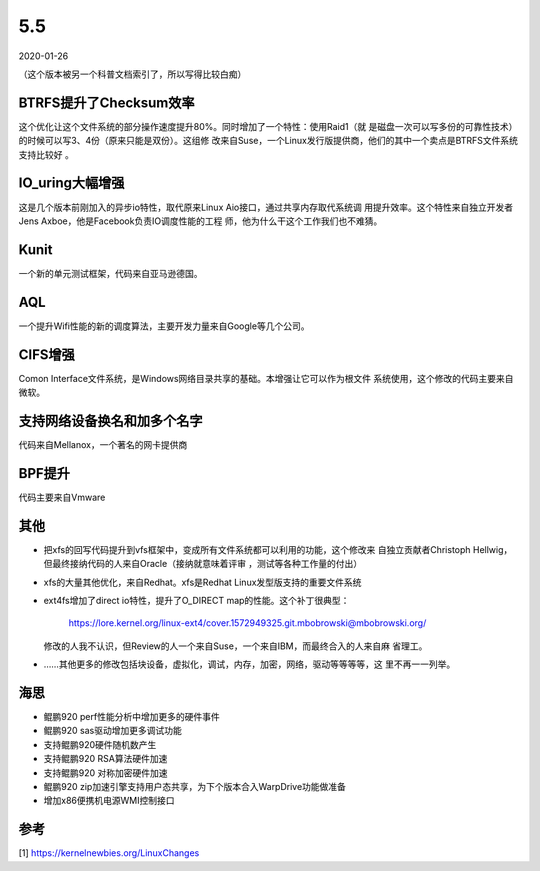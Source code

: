 5.5
****

2020-01-26

（这个版本被另一个科普文档索引了，所以写得比较白痴）

BTRFS提升了Checksum效率
========================
这个优化让这个文件系统的部分操作速度提升80%。同时增加了一个特性：使用Raid1（就
是磁盘一次可以写多份的可靠性技术）的时候可以写3、4份（原来只能是双份）。这组修
改来自Suse，一个Linux发行版提供商，他们的其中一个卖点是BTRFS文件系统支持比较好
。

IO_uring大幅增强
================
这是几个版本前刚加入的异步io特性，取代原来Linux Aio接口，通过共享内存取代系统调
用提升效率。这个特性来自独立开发者Jens Axboe，他是Facebook负责IO调度性能的工程
师，他为什么干这个工作我们也不难猜。

Kunit
======

一个新的单元测试框架，代码来自亚马逊德国。

AQL
====
一个提升Wifi性能的新的调度算法，主要开发力量来自Google等几个公司。

CIFS增强
========
Comon Interface文件系统，是Windows网络目录共享的基础。本增强让它可以作为根文件
系统使用，这个修改的代码主要来自微软。

支持网络设备换名和加多个名字
============================
代码来自Mellanox，一个著名的网卡提供商

BPF提升
=======
代码主要来自Vmware

其他
====

* 把xfs的回写代码提升到vfs框架中，变成所有文件系统都可以利用的功能，这个修改来
  自独立贡献者Christoph Hellwig，但最终接纳代码的人来自Oracle（接纳就意味着评审
  ，测试等各种工作量的付出）

* xfs的大量其他优化，来自Redhat。xfs是Redhat Linux发型版支持的重要文件系统

* ext4fs增加了direct io特性，提升了O_DIRECT map的性能。这个补丁很典型：

  	https://lore.kernel.org/linux-ext4/cover.1572949325.git.mbobrowski@mbobrowski.org/

  修改的人我不认识，但Review的人一个来自Suse，一个来自IBM，而最终合入的人来自麻
  省理工。

* ……其他更多的修改包括块设备，虚拟化，调试，内存，加密，网络，驱动等等等等，这
  里不再一一列举。

海思
====

* 鲲鹏920 perf性能分析中增加更多的硬件事件
* 鲲鹏920 sas驱动增加更多调试功能
* 支持鲲鹏920硬件随机数产生
* 支持鲲鹏920 RSA算法硬件加速
* 支持鲲鹏920 对称加密硬件加速
* 鲲鹏920 zip加速引擎支持用户态共享，为下个版本合入WarpDrive功能做准备
* 增加x86便携机电源WMI控制接口

参考
====
[1] https://kernelnewbies.org/LinuxChanges
